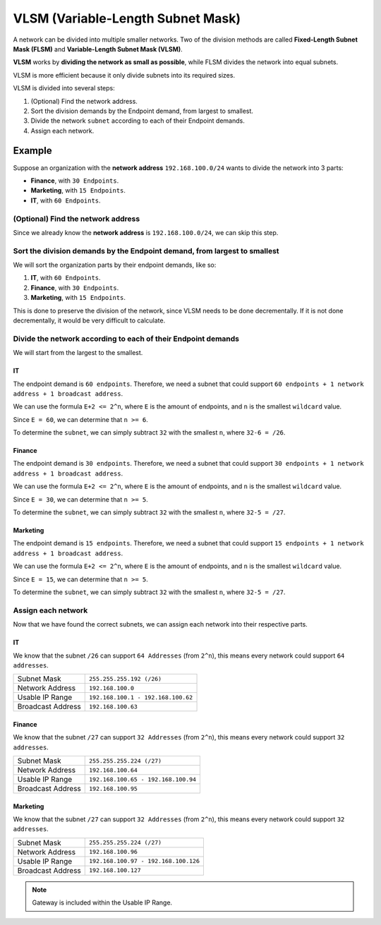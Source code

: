 VLSM (Variable-Length Subnet Mask)
==================================
A network can be divided into multiple smaller networks.
Two of the division methods are called **Fixed-Length Subnet Mask (FLSM)** and **Variable-Length Subnet Mask (VLSM)**.

**VLSM** works by **dividing the network as small as possible**, while FLSM divides the network into equal subnets.

VLSM is more efficient because it only divide subnets into its required sizes.

VLSM is divided into several steps:

1. (Optional) Find the network address.
2. Sort the division demands by the Endpoint demand, from largest to smallest.
3. Divide the network ``subnet`` according to each of their Endpoint demands.
4. Assign each network.

Example
-------
Suppose an organization with the **network address** ``192.168.100.0/24`` wants to divide the network into 3 parts:

- **Finance**, with ``30 Endpoints``.
- **Marketing**, with ``15 Endpoints``.
- **IT**, with ``60 Endpoints``.

(Optional) Find the network address
~~~~~~~~~~~~~~~~~~~~~~~~~~~~~~~~~~~
Since we already know the **network address** is ``192.168.100.0/24``, we can skip this step.

Sort the division demands by the Endpoint demand, from largest to smallest
~~~~~~~~~~~~~~~~~~~~~~~~~~~~~~~~~~~~~~~~~~~~~~~~~~~~~~~~~~~~~~~~~~~~~~~~~~
We will sort the organization parts by their endpoint demands, like so:

1. **IT**, with ``60 Endpoints``.
2. **Finance**, with ``30 Endpoints``.
3. **Marketing**, with ``15 Endpoints``.

This is done to preserve the division of the network, since VLSM needs to be done decrementally.
If it is not done decrementally, it would be very difficult to calculate.

Divide the network according to each of their Endpoint demands
~~~~~~~~~~~~~~~~~~~~~~~~~~~~~~~~~~~~~~~~~~~~~~~~~~~~~~~~~~~~~~
We will start from the largest to the smallest.

IT
^^^
The endpoint demand is ``60 endpoints``.
Therefore, we need a subnet that could support ``60 endpoints + 1 network address + 1 broadcast address``.

We can use the formula ``E+2 <= 2^n``, where ``E`` is the amount of endpoints, and ``n`` is the smallest ``wildcard`` value.

Since ``E = 60``, we can determine that ``n >= 6``.

To determine the ``subnet``, we can simply subtract ``32`` with the smallest ``n``, where ``32-6 = /26``.

Finance
^^^^^^^
The endpoint demand is ``30 endpoints``.
Therefore, we need a subnet that could support ``30 endpoints + 1 network address + 1 broadcast address``.

We can use the formula ``E+2 <= 2^n``, where ``E`` is the amount of endpoints, and ``n`` is the smallest ``wildcard`` value.

Since ``E = 30``, we can determine that ``n >= 5``.

To determine the ``subnet``, we can simply subtract ``32`` with the smallest ``n``, where ``32-5 = /27``.

Marketing
^^^^^^^^^
The endpoint demand is ``15 endpoints``.
Therefore, we need a subnet that could support ``15 endpoints + 1 network address + 1 broadcast address``.

We can use the formula ``E+2 <= 2^n``, where ``E`` is the amount of endpoints, and ``n`` is the smallest ``wildcard`` value.

Since ``E = 15``, we can determine that ``n >= 5``.

To determine the ``subnet``, we can simply subtract ``32`` with the smallest ``n``, where ``32-5 = /27``.

Assign each network
~~~~~~~~~~~~~~~~~~~
Now that we have found the correct subnets, we can assign each network into their respective parts.

IT
^^^
We know that the subnet ``/26`` can support ``64 Addresses`` (from ``2^n``), this means every network could support ``64 addresses``.

=================   ==================================
Subnet Mask         ``255.255.255.192 (/26)``
Network Address     ``192.168.100.0``
Usable IP Range     ``192.168.100.1 - 192.168.100.62``
Broadcast Address   ``192.168.100.63``
=================   ==================================

Finance
^^^^^^^
We know that the subnet ``/27`` can support ``32 Addresses`` (from ``2^n``), this means every network could support ``32 addresses``.

=================   ==================================
Subnet Mask         ``255.255.255.224 (/27)``
Network Address     ``192.168.100.64``
Usable IP Range     ``192.168.100.65 - 192.168.100.94``
Broadcast Address   ``192.168.100.95``
=================   ==================================

Marketing
^^^^^^^^^
We know that the subnet ``/27`` can support ``32 Addresses`` (from ``2^n``), this means every network could support ``32 addresses``.

=================   ==================================
Subnet Mask         ``255.255.255.224 (/27)``
Network Address     ``192.168.100.96``
Usable IP Range     ``192.168.100.97 - 192.168.100.126``
Broadcast Address   ``192.168.100.127``
=================   ==================================

.. note::

    Gateway is included within the Usable IP Range.